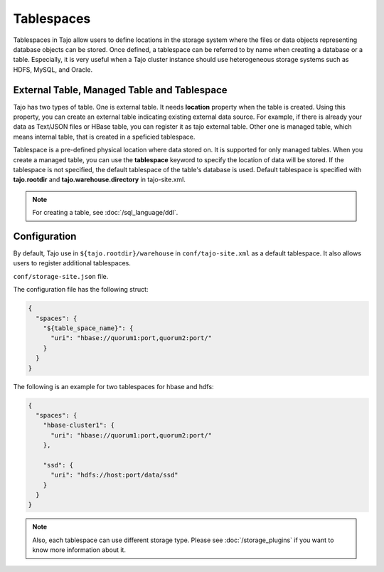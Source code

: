 ***********
Tablespaces
***********

Tablespaces in Tajo allow users to define locations in the storage system where the files or data objects representing database objects can be stored.
Once defined, a tablespace can be referred to by name when creating a database or a table.
Especially, it is very useful when a Tajo cluster instance should use heterogeneous storage systems such as HDFS, MySQL, and Oracle.

============================================
External Table, Managed Table and Tablespace
============================================

Tajo has two types of table. One is external table. It needs **location** property when the table is created. Using this property, you can create an external table indicating existing external data source.
For example, if there is already your data as Text/JSON files or HBase table, you can register it as tajo external table.
Other one is managed table, which means internal table, that is created in a speficied tablespace.

Tablespace is a pre-defined physical location where data stored on. It is supported for only managed tables.
When you create a managed table, you can use the **tablespace** keyword to specify the location of data will be stored.
If the tablespace is not specified, the default tablespace of the table's database is used. Default tablespace is specified with **tajo.rootdir** and **tajo.warehouse.directory** in tajo-site.xml.

.. note::

  For creating a table, see :doc:`/sql_language/ddl`.

=============
Configuration
=============

By default, Tajo use in ``${tajo.rootdir}/warehouse`` in ``conf/tajo-site.xml`` as a default tablespace. It also allows users to register additional tablespaces. 

``conf/storage-site.json`` file.

The configuration file has the following struct:

.. code-block:: json

  {
    "spaces": {
      "${table_space_name}": {
        "uri": "hbase://quorum1:port,quorum2:port/"
      }
    }
  }

The following is an example for two tablespaces for hbase and hdfs:

.. code-block:: json

  {
    "spaces": {
      "hbase-cluster1": {
        "uri": "hbase://quorum1:port,quorum2:port/"
      },

      "ssd": {
        "uri": "hdfs://host:port/data/ssd"
      }
    }
  }


.. note::

  Also, each tablespace can use different storage type. Please see :doc:`/storage_plugins` if you want to know more information about it.